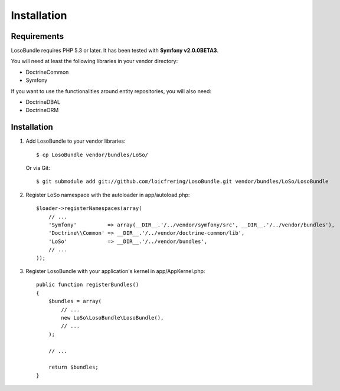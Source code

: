 Installation
============

Requirements
------------

LosoBundle requires PHP 5.3 or later. It has been tested with **Symfony
v2.0.0BETA3**.

You will need at least the following libraries in your vendor directory:

* Doctrine\Common
* Symfony

If you want to use the functionalities around entity repositories, you will
also need:

* Doctrine\DBAL
* Doctrine\ORM

Installation
------------

1. Add LosoBundle to your vendor libraries::

    $ cp LosoBundle vendor/bundles/LoSo/

   Or via Git::

    $ git submodule add git://github.com/loicfrering/LosoBundle.git vendor/bundles/LoSo/LosoBundle

2. Register LoSo namespace with the autoloader in app/autoload.php::

    $loader->registerNamespaces(array(
        // ...
        'Symfony'          => array(__DIR__.'/../vendor/symfony/src', __DIR__.'/../vendor/bundles'),
        'Doctrine\\Common' => __DIR__.'/../vendor/doctrine-common/lib',
        'LoSo'             => __DIR__.'/../vendor/bundles',
        // ...
    ));

3. Register LosoBundle with your application's kernel in app/AppKernel.php::

    public function registerBundles()
    {
        $bundles = array(
            // ...
            new LoSo\LosoBundle\LosoBundle(),
            // ...
        );

        // ...

        return $bundles;
    }
